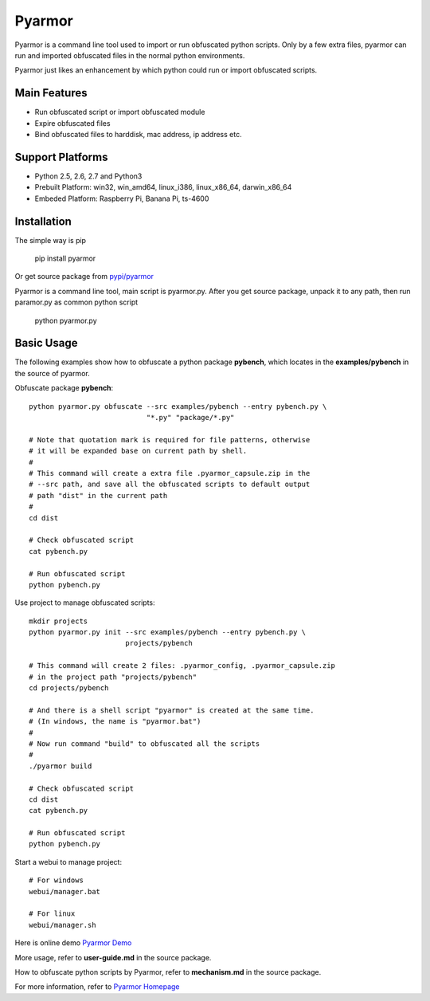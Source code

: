 Pyarmor
=======

Pyarmor is a command line tool used to import or run obfuscated python
scripts. Only by a few extra files, pyarmor can run and imported
obfuscated files in the normal python environments.

Pyarmor just likes an enhancement by which python could run or import
obfuscated scripts.

Main Features
-------------

- Run obfuscated script or import obfuscated module
- Expire obfuscated files
- Bind obfuscated files to harddisk, mac address, ip address etc.

Support Platforms
-----------------

- Python 2.5, 2.6, 2.7 and Python3

- Prebuilt Platform: win32, win_amd64, linux_i386, linux_x86_64, darwin_x86_64

- Embeded Platform: Raspberry Pi, Banana Pi, ts-4600

Installation
------------

The simple way is pip

    pip install pyarmor

Or get source package from `pypi/pyarmor <https://pypi.python.org/pypi/pyarmor>`_

Pyarmor is a command line tool, main script is pyarmor.py. After you
get source package, unpack it to any path, then run paramor.py as
common python script

    python pyarmor.py

Basic Usage
-----------

The following examples show how to obfuscate a python package
**pybench**, which locates in the **examples/pybench** in the source
of pyarmor.

Obfuscate package **pybench**::

    python pyarmor.py obfuscate --src examples/pybench --entry pybench.py \
                                "*.py" "package/*.py"

    # Note that quotation mark is required for file patterns, otherwise
    # it will be expanded base on current path by shell.
    #
    # This command will create a extra file .pyarmor_capsule.zip in the
    # --src path, and save all the obfuscated scripts to default output
    # path "dist" in the current path
    #
    cd dist

    # Check obfuscated script
    cat pybench.py

    # Run obfuscated script
    python pybench.py

Use project to manage obfuscated scripts::

    mkdir projects
    python pyarmor.py init --src examples/pybench --entry pybench.py \
                           projects/pybench

    # This command will create 2 files: .pyarmor_config, .pyarmor_capsule.zip
    # in the project path "projects/pybench"
    cd projects/pybench

    # And there is a shell script "pyarmor" is created at the same time.
    # (In windows, the name is "pyarmor.bat")
    #
    # Now run command "build" to obfuscated all the scripts
    #
    ./pyarmor build

    # Check obfuscated script
    cd dist
    cat pybench.py

    # Run obfuscated script
    python pybench.py

Start a webui to manage project::

    # For windows
    webui/manager.bat

    # For linux
    webui/manager.sh

Here is online demo `Pyarmor Demo <http://pyarmor.dashingsoft.com>`_

More usage, refer to **user-guide.md** in the source package.

How to obfuscate python scripts by Pyarmor, refer to **mechanism.md** in the source package.

For more information, refer to `Pyarmor Homepage <https://github.com/dashingsoft/pyarmor>`_


